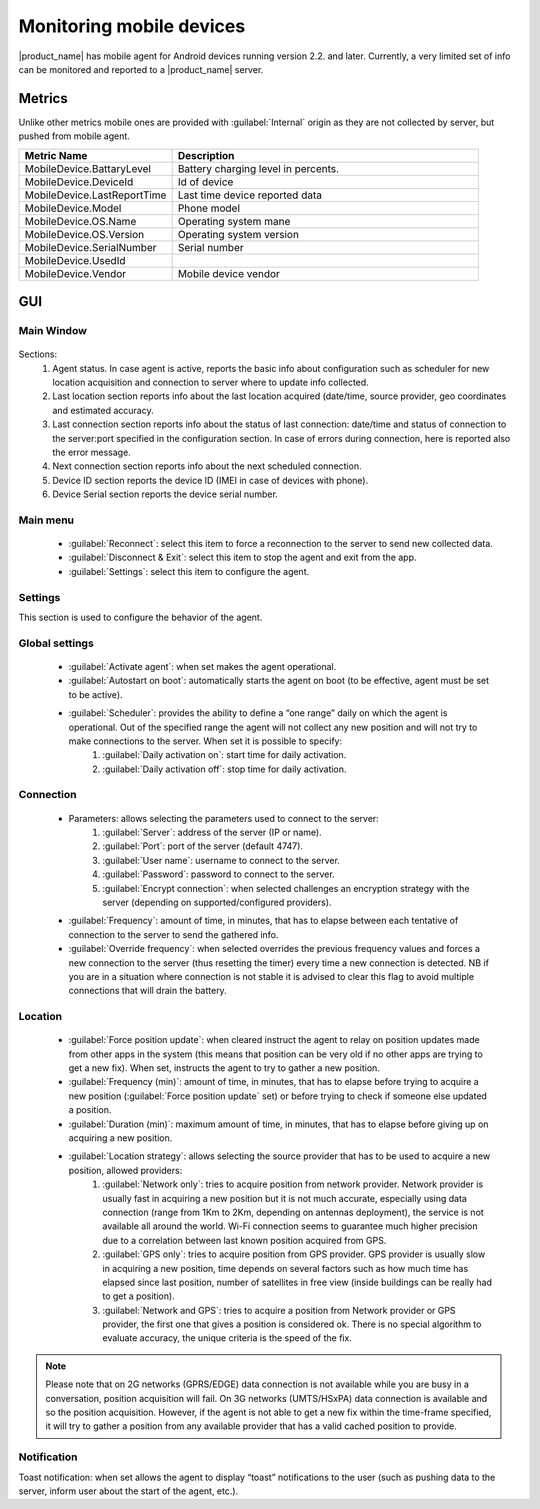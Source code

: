 .. _monitoring-mobile-device:

=========================
Monitoring mobile devices
=========================

.. Used version on wiki:  00:14, 16 February 2013‎ Marco Incalcaterra

|product_name| has mobile agent for Android devices running version 2.2. and later. Currently,
a very limited set of info can be monitored and reported to a |product_name| server.

Metrics
=======

Unlike other metrics mobile ones are provided with :guilabel:`Internal` origin as they
are not collected by server, but pushed from mobile agent.


.. list-table::
   :widths: 50 100
   :header-rows: 1

   * - Metric Name
     - Description
   * - MobileDevice.BattaryLevel
     - Battery charging level in percents.
   * - MobileDevice.DeviceId
     - Id of device
   * - MobileDevice.LastReportTime
     - Last time device reported data
   * - MobileDevice.Model
     - Phone model
   * - MobileDevice.OS.Name
     - Operating system mane
   * - MobileDevice.OS.Version
     - Operating system version
   * - MobileDevice.SerialNumber
     - Serial number
   * - MobileDevice.UsedId
     -
   * - MobileDevice.Vendor
     - Mobile device vendor

GUI
===

Main Window
-----------

.. figure:: _images/mobile_agent.png

Sections:
  1. Agent status. In case agent is active, reports the basic info about configuration such as scheduler for new location acquisition and connection to server where to update info collected.
  2. Last location section reports info about the last location acquired (date/time, source provider, geo coordinates and estimated accuracy.
  3. Last connection section reports info about the status of last connection: date/time and status of connection to the server:port specified in the configuration section. In case of errors during connection, here is reported also the error message.
  4. Next connection section reports info about the next scheduled connection.
  5. Device ID section reports the device ID (IMEI in case of devices with phone).
  6. Device Serial section reports the device serial number.

Main menu
---------

  * :guilabel:`Reconnect`: select this item to force a reconnection to the server to send new collected data.
  * :guilabel:`Disconnect & Exit`: select this item to stop the agent and exit from the app.
  * :guilabel:`Settings`: select this item to configure the agent.

Settings
--------

This section is used to configure the behavior of the agent.

Global settings
---------------

  * :guilabel:`Activate agent`: when set makes the agent operational.
  * :guilabel:`Autostart on boot`: automatically starts the agent on boot (to be effective, agent must be set to be active).
  * :guilabel:`Scheduler`: provides the ability to define a “one range” daily on which the agent is operational. Out of the specified range the agent will not collect any new position and will not try to make connections to the server. When set it is possible to specify:
      1. :guilabel:`Daily activation on`: start time for daily activation.
      2. :guilabel:`Daily activation off`: stop time for daily activation.

Connection
----------

  * Parameters: allows selecting the parameters used to connect to the server:
      1. :guilabel:`Server`: address of the server (IP or name).
      2. :guilabel:`Port`: port of the server (default 4747).
      3. :guilabel:`User name`: username to connect to the server.
      4. :guilabel:`Password`: password to connect to the server.
      5. :guilabel:`Encrypt connection`: when selected challenges an encryption strategy with the server (depending on supported/configured providers).
  * :guilabel:`Frequency`: amount of time, in minutes, that has to elapse between each tentative of connection to the server to send the gathered info.
  * :guilabel:`Override frequency`: when selected overrides the previous frequency values and forces a new connection to the server (thus resetting the timer) every time a new connection is detected. NB if you are in a situation where connection is not stable it is advised to clear this flag to avoid multiple connections that will drain the battery.

Location
--------

  * :guilabel:`Force position update`: when cleared instruct the agent to relay on position updates made from other apps in the system (this means that position can be very old if no other apps are trying to get a new fix). When set, instructs the agent to try to gather a new position.
  * :guilabel:`Frequency (min)`: amount of time, in minutes, that has to elapse before trying to acquire a new position (:guilabel:`Force position update` set) or before trying to check if someone else updated a position.
  * :guilabel:`Duration (min)`: maximum amount of time, in minutes, that has to elapse before giving up on acquiring a new position.
  * :guilabel:`Location strategy`: allows selecting the source provider that has to be used to acquire a new position, allowed providers:
      1. :guilabel:`Network only`: tries to acquire position from network provider. Network provider is usually fast in acquiring a new position but it is not much accurate, especially using data connection (range from 1Km to 2Km, depending on antennas deployment), the service is not available all around the world. Wi-Fi connection seems to guarantee much higher precision due to a correlation between last known position acquired from GPS.
      2. :guilabel:`GPS only`: tries to acquire position from GPS provider. GPS provider is usually slow in acquiring a new position, time depends on several factors such as how much time has elapsed since last position, number of satellites in free view (inside buildings can be really had to get a position).
      3. :guilabel:`Network and GPS`: tries to acquire a position from Network provider or GPS provider, the first one that gives a position is considered ok. There is no special algorithm to evaluate accuracy, the unique criteria is the speed of the fix.

.. note::
  Please note that on 2G networks (GPRS/EDGE) data connection is not available
  while you are busy in a conversation, position acquisition will fail. On 3G
  networks (UMTS/HSxPA) data connection is available and so the position
  acquisition. However, if the agent is not able to get a new fix within the
  time-frame specified, it will try to gather a position from any available
  provider that has a valid cached position to provide.

Notification
------------

Toast notification: when set allows the agent to display “toast” notifications
to the user (such as pushing data to the server, inform user about the start of
the agent, etc.).
